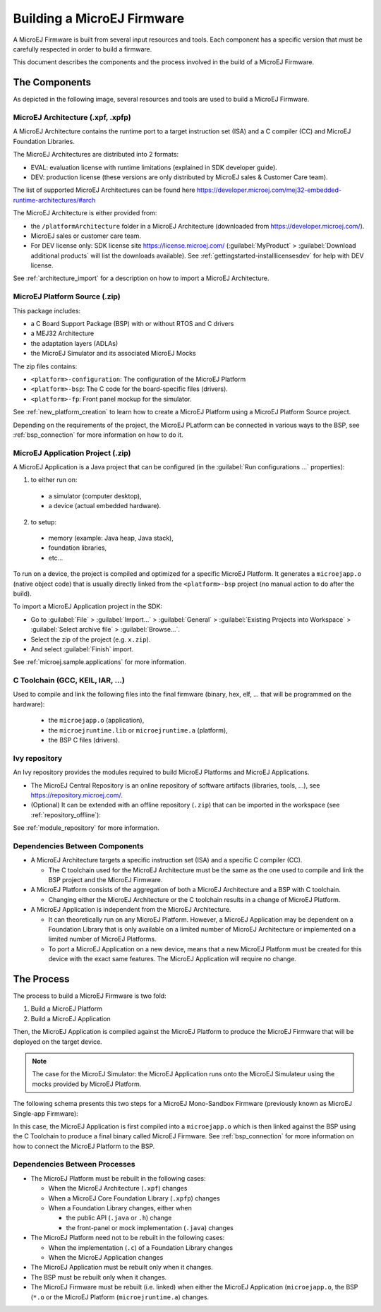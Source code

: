 Building a MicroEJ Firmware
===========================

A MicroEJ Firmware is built from several input resources and tools.
Each component has a specific version that must be carefully respected
in order to build a firmware.

This document describes the components and the process involved in the
build of a MicroEJ Firmware.

The Components
--------------

As depicted in the following image, several resources and tools are
used to build a MicroEJ Firmware.

.. image:: images/qa_resources-v3.png
	:align: center

MicroEJ Architecture (.xpf, .xpfp)
~~~~~~~~~~~~~~~~~~~~~~~~~~~~~~~~~~

A MicroEJ Architecture contains the runtime port to a target
instruction set (ISA) and a C compiler (CC) and MicroEJ Foundation
Libraries.

The MicroEJ Architectures are distributed into 2 formats:

* EVAL: evaluation license with runtime limitations (explained in SDK
  developer guide).
* DEV: production license (these versions are only distributed by
  MicroEJ sales & Customer Care team).

The list of supported MicroEJ Architectures can be found here
https://developer.microej.com/mej32-embedded-runtime-architectures/#arch

The MicroEJ Architecture is either provided from:

* the ``/platformArchitecture`` folder in a MicroEJ Architecture
  (downloaded from https://developer.microej.com/).
* MicroEJ sales or customer care team.
* For DEV license only: SDK license site https://license.microej.com/
  (:guilabel:`MyProduct` > :guilabel:`Download additional products`
  will list the downloads available).  See
  :ref:`gettingstarted-installlicensesdev` for help with DEV license.

See :ref:`architecture_import` for a description on how to import a
MicroEJ Architecture.

MicroEJ Platform Source (.zip)
~~~~~~~~~~~~~~~~~~~~~~~~~~~~~~

This package includes:

* a C Board Support Package (BSP) with or without RTOS and C drivers
* a MEJ32 Architecture
* the adaptation layers (ADLAs)
* the MicroEJ Simulator and its associated MicroEJ Mocks

The zip files contains:

* ``<platform>-configuration``: The configuration of the MicroEJ
  Platform
* ``<platform>-bsp``: The C code for the board-specific files
  (drivers).
* ``<platform>-fp``: Front panel mockup for the simulator.

See :ref:`new_platform_creation` to learn how to create a MicroEJ
Platform using a MicroEJ Platform Source project.

Depending on the requirements of the project, the MicroEJ PLatform can
be connected in various ways to the BSP, see :ref:`bsp_connection` for
more information on how to do it.

MicroEJ Application Project (.zip)
~~~~~~~~~~~~~~~~~~~~~~~~~~~~~~~~~~

A MicroEJ Application is a Java project that can be configured (in the
:guilabel:`Run configurations ...` properties):

1. to either run on:

  * a simulator (computer desktop),
  * a device (actual embedded hardware).

2. to setup:

  * memory (example: Java heap, Java stack),
  * foundation libraries,
  * etc…

To run on a device, the project is compiled and optimized for a
specific MicroEJ Platform.  It generates a ``microejapp.o`` (native
object code) that is usually directly linked from the
``<platform>-bsp`` project (no manual action to do after the build).

To import a MicroEJ Application project in the SDK:

* Go to :guilabel:`File` > :guilabel:`Import…` > :guilabel:`General` >
  :guilabel:`Existing Projects into Workspace` > :guilabel:`Select
  archive file` > :guilabel:`Browse…`.
* Select the zip of the project (e.g. ``x.zip``).
* And select :guilabel:`Finish` import.

See :ref:`microej.sample.applications` for more information.

C Toolchain (GCC, KEIL, IAR, …)
~~~~~~~~~~~~~~~~~~~~~~~~~~~~~~~

Used to compile and link the following files into the final firmware
(binary, hex, elf, … that will be programmed on the hardware):

  * the ``microejapp.o`` (application),
  * the ``microejruntime.lib`` or ``microejruntime.a`` (platform),
  * the BSP C files (drivers).

Ivy repository
~~~~~~~~~~~~~~

An Ivy repository provides the modules required to build MicroEJ
Platforms and MicroEJ Applications.

* The MicroEJ Central Repository is an online repository of software
  artifacts (libraries, tools, …), see
  https://repository.microej.com/.

* (Optional) It can be extended with an offline repository (``.zip``)
  that can be imported in the workspace (see
  :ref:`repository_offline`):

See :ref:`module_repository` for more information.

Dependencies Between Components
~~~~~~~~~~~~~~~~~~~~~~~~~~~~~~~

* A MicroEJ Architecture targets a specific instruction set (ISA) and
  a specific C compiler (CC).

  * The C toolchain used for the MicroEJ Architecture must be the same
    as the one used to compile and link the BSP project and the
    MicroEJ Firmware.

* A MicroEJ Platform consists of the aggregation of both a MicroEJ
  Architecture and a BSP with C toolchain.

  * Changing either the MicroEJ Architecture or the C toolchain
    results in a change of MicroEJ Platform.

* A MicroEJ Application is independent from the MicroEJ Architecture.

  * It can theoretically run on any MicroEJ Platform.  However, a
    MicroEJ Application may be dependent on a Foundation Library that
    is only available on a limited number of MicroEJ Architecture or
    implemented on a limited number of MicroEJ Platforms.

  * To port a MicroEJ Application on a new device, means that a new
    MicroEJ Platform must be created for this device with the exact
    same features.  The MicroEJ Application will require no change.

The Process
-----------

The process to build a MicroEJ Firmware is two fold:

1. Build a MicroEJ Platform
2. Build a MicroEJ Application

Then, the MicroEJ Application is compiled against the MicroEJ Platform
to produce the MicroEJ Firmware that will be deployed on the target
device.

.. note::

   The case for the MicroEJ Simulator: the MicroEJ Application runs
   onto the MicroEJ Simulateur using the mocks provided by MicroEJ
   Platform.

The following schema presents this two steps for a MicroEJ
Mono-Sandbox Firmware (previously known as MicroEJ Single-app
Firmware):

.. image:: images/build_microej_mono_sandbox_firmware.PNG
	:align: center

In this case, the MicroEJ Application is first compiled into a
``microejapp.o`` which is then linked against the BSP using the C
Toolchain to produce a final binary called MicroEJ Firmware.  See
:ref:`bsp_connection` for more information on how to connect the
MicroEJ Platform to the BSP.

Dependencies Between Processes
~~~~~~~~~~~~~~~~~~~~~~~~~~~~~~

* The MicroEJ Platform must be rebuilt in the following cases:

  * When the MicroEJ Architecture (``.xpf``) changes

  * When a MicroEJ Core Foundation Library (``.xpfp``) changes

  * When a Foundation Library changes, either when

    * the public API (``.java`` or ``.h``) change

    * the front-panel or mock implementation (``.java``) changes

* The MicroEJ Platform need not to be rebuilt in the following cases:

  * When the implementation (``.c``) of a Foundation Library changes

  * When the MicroEJ Application changes

* The MicroEJ Application must be rebuilt only when it changes.

* The BSP must be rebuilt only when it changes.

* The MicroEJ Firmware must be rebuilt (i.e. linked) when either the
  MicroEJ Application (``microejapp.o``, the BSP (``*.o`` or the
  MicroEJ Platform (``microejruntime.a``) changes.

